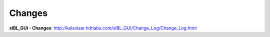 Changes
=======

**sIBL_GUI - Changes**: http://kelsolaar.hdrlabs.com/sIBL_GUI/Change_Log/Change_Log.html

.. raw:: html

    <br/>

